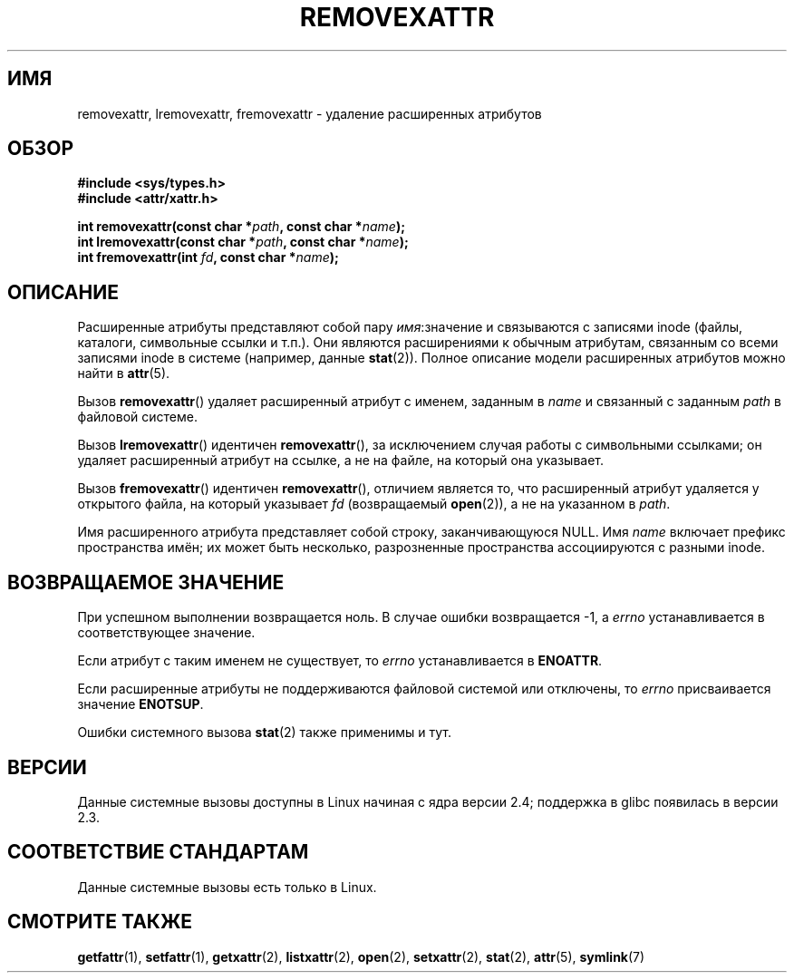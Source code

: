 .\"
.\" Extended attributes system calls manual pages
.\"
.\" Copyright (C) Andreas Gruenbacher, February 2001
.\" Copyright (C) Silicon Graphics Inc, September 2001
.\"
.\" This is free documentation; you can redistribute it and/or
.\" modify it under the terms of the GNU General Public License as
.\" published by the Free Software Foundation; either version 2 of
.\" the License, or (at your option) any later version.
.\"
.\" The GNU General Public License's references to "object code"
.\" and "executables" are to be interpreted as the output of any
.\" document formatting or typesetting system, including
.\" intermediate and printed output.
.\"
.\" This manual is distributed in the hope that it will be useful,
.\" but WITHOUT ANY WARRANTY; without even the implied warranty of
.\" MERCHANTABILITY or FITNESS FOR A PARTICULAR PURPOSE.  See the
.\" GNU General Public License for more details.
.\"
.\" You should have received a copy of the GNU General Public
.\" License along with this manual; if not, write to the Free
.\" Software Foundation, Inc., 59 Temple Place, Suite 330, Boston, MA 02111,
.\" USA.
.\"
.\"*******************************************************************
.\"
.\" This file was generated with po4a. Translate the source file.
.\"
.\"*******************************************************************
.TH REMOVEXATTR 2 2001\-12\-01 Linux "Руководство программиста Linux"
.SH ИМЯ
removexattr, lremovexattr, fremovexattr \- удаление расширенных атрибутов
.SH ОБЗОР
.fam C
.nf
\fB#include <sys/types.h>\fP
\fB#include <attr/xattr.h>\fP
.sp
\fBint removexattr(const char\ *\fP\fIpath\fP\fB, const char\ *\fP\fIname\fP\fB);\fP
\fBint lremovexattr(const char\ *\fP\fIpath\fP\fB, const char\ *\fP\fIname\fP\fB);\fP
\fBint fremovexattr(int \fP\fIfd\fP\fB, const char\ *\fP\fIname\fP\fB);\fP
.fi
.fam T
.SH ОПИСАНИЕ
Расширенные атрибуты представляют собой пару \fIимя\fP:значение и связываются с
записями inode (файлы, каталоги, символьные ссылки и т.п.). Они являются
расширениями к обычным атрибутам, связанным со всеми записями inode в
системе (например, данные \fBstat\fP(2)). Полное описание модели расширенных
атрибутов можно найти в \fBattr\fP(5).
.PP
Вызов \fBremovexattr\fP() удаляет расширенный атрибут с именем, заданным в
\fIname\fP и связанный с заданным \fIpath\fP в файловой системе.
.PP
Вызов \fBlremovexattr\fP() идентичен \fBremovexattr\fP(), за исключением случая
работы с символьными ссылками; он удаляет расширенный атрибут на ссылке, а
не на файле, на который она указывает.
.PP
Вызов \fBfremovexattr\fP() идентичен \fBremovexattr\fP(), отличием является то,
что расширенный атрибут удаляется у открытого файла, на который указывает
\fIfd\fP (возвращаемый \fBopen\fP(2)), а не на указанном в \fIpath\fP.
.PP
Имя расширенного атрибута представляет собой строку, заканчивающуюся
NULL. Имя \fIname\fP включает префикс пространства имён; их может быть
несколько, разрозненные пространства ассоциируются с разными inode.
.SH "ВОЗВРАЩАЕМОЕ ЗНАЧЕНИЕ"
При успешном выполнении возвращается ноль. В случае ошибки возвращается \-1,
а \fIerrno\fP устанавливается в соответствующее значение.
.PP
Если атрибут с таким именем не существует, то \fIerrno\fP устанавливается в
\fBENOATTR\fP.
.PP
Если расширенные атрибуты не поддерживаются файловой системой или отключены,
то \fIerrno\fP присваивается значение \fBENOTSUP\fP.
.PP
Ошибки системного вызова \fBstat\fP(2) также применимы и тут.
.SH ВЕРСИИ
Данные системные вызовы доступны в Linux начиная с ядра версии 2.4;
поддержка в glibc появилась в версии 2.3.
.SH "СООТВЕТСТВИЕ СТАНДАРТАМ"
.\" .SH AUTHORS
.\" Andreas Gruenbacher,
.\" .RI < a.gruenbacher@computer.org >
.\" and the SGI XFS development team,
.\" .RI < linux-xfs@oss.sgi.com >.
.\" Please send any bug reports or comments to these addresses.
Данные системные вызовы есть только в Linux.
.SH "СМОТРИТЕ ТАКЖЕ"
\fBgetfattr\fP(1), \fBsetfattr\fP(1), \fBgetxattr\fP(2), \fBlistxattr\fP(2), \fBopen\fP(2),
\fBsetxattr\fP(2), \fBstat\fP(2), \fBattr\fP(5), \fBsymlink\fP(7)
